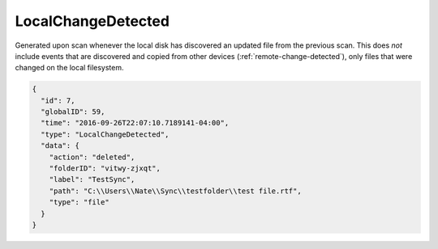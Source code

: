 .. _local-change-detected:

LocalChangeDetected
-------------------

Generated upon scan whenever the local disk has discovered an updated file from the
previous scan.  This does *not* include events that are discovered and copied from
other devices (:ref:`remote-change-detected`), only files that were changed on the
local filesystem.

.. code-block:: json

  {
    "id": 7,
    "globalID": 59,
    "time": "2016-09-26T22:07:10.7189141-04:00",
    "type": "LocalChangeDetected",
    "data": {
      "action": "deleted",
      "folderID": "vitwy-zjxqt",
      "label": "TestSync",
      "path": "C:\\Users\\Nate\\Sync\\testfolder\\test file.rtf",
      "type": "file"
    }
  }

